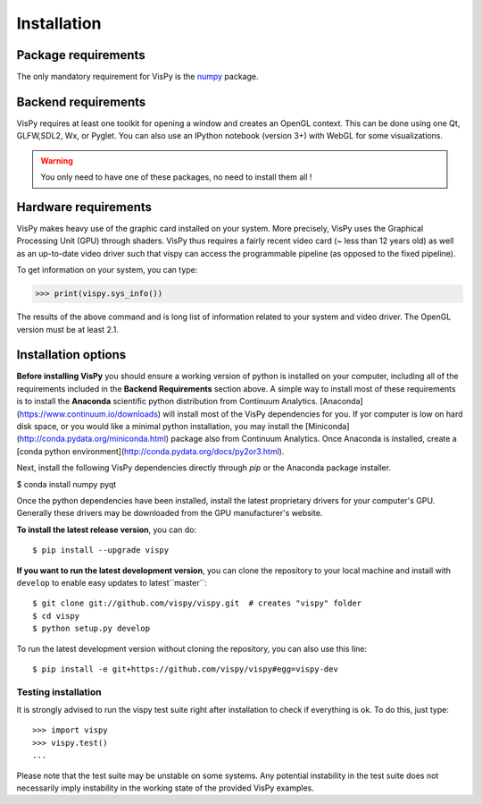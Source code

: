 ============
Installation
============


Package requirements
====================

The only mandatory requirement for VisPy is the `numpy <http://numpy.org>`_
package.


Backend requirements
====================

VisPy requires at least one toolkit for opening a window and creates an OpenGL
context. This can be done using one Qt, GLFW,SDL2, Wx, or Pyglet. You can also
use an IPython notebook (version 3+) with WebGL for some visualizations.

.. warning::

   You only need to have one of these packages, no need to install them all !


Hardware requirements
=====================

VisPy makes heavy use of the graphic card installed on your system. More
precisely, VisPy uses the Graphical Processing Unit (GPU) through
shaders. VisPy thus requires a fairly recent video card (~ less than 12 years
old) as well as an up-to-date video driver such that vispy can access the
programmable pipeline (as opposed to the fixed pipeline).

To get information on your system, you can type:

.. code-block:: python

   >>> print(vispy.sys_info())

The results of the above command and is long list of information related to
your system and video driver. The OpenGL version must be at least 2.1.


Installation options
====================

**Before installing VisPy** you should ensure a working version of python is installed on your computer, including all of the requirements included in the **Backend Requirements** section above. A simple way to install most of these requirements is to install the **Anaconda** scientific python distribution from Continuum Analytics. [Anaconda](https://www.continuum.io/downloads) will install most of the VisPy dependencies for you. If yor computer is low on hard disk space, or you would like a minimal python installation, you may install the [Miniconda](http://conda.pydata.org/miniconda.html) package also from Continuum Analytics. Once Anaconda is installed, create a [conda python environment](http://conda.pydata.org/docs/py2or3.html).

Next, install the following VisPy dependencies directly through `pip` or the Anaconda package installer.

$ conda install numpy pyqt

Once the python dependencies have been installed, install the latest proprietary drivers for your computer's GPU. Generally these drivers may be downloaded from the GPU manufacturer's website.

**To install the latest release version**, you can do::

   $ pip install --upgrade vispy

**If you want to run the latest development version**, you can clone the
repository to your local machine and install with ``develop`` to enable easy
updates to latest``master``::

   $ git clone git://github.com/vispy/vispy.git  # creates "vispy" folder
   $ cd vispy
   $ python setup.py develop

To run the latest development version without cloning the repository, you
can also use this line::

   $ pip install -e git+https://github.com/vispy/vispy#egg=vispy-dev


Testing installation
--------------------

It is strongly advised to run the vispy test suite right after installation to
check if everything is ok. To do this, just type::

   >>> import vispy
   >>> vispy.test()
   ...

Please note that the test suite may be unstable on some systems. Any potential instability in the test suite does not necessarily imply instability in the working state of the provided VisPy examples.
